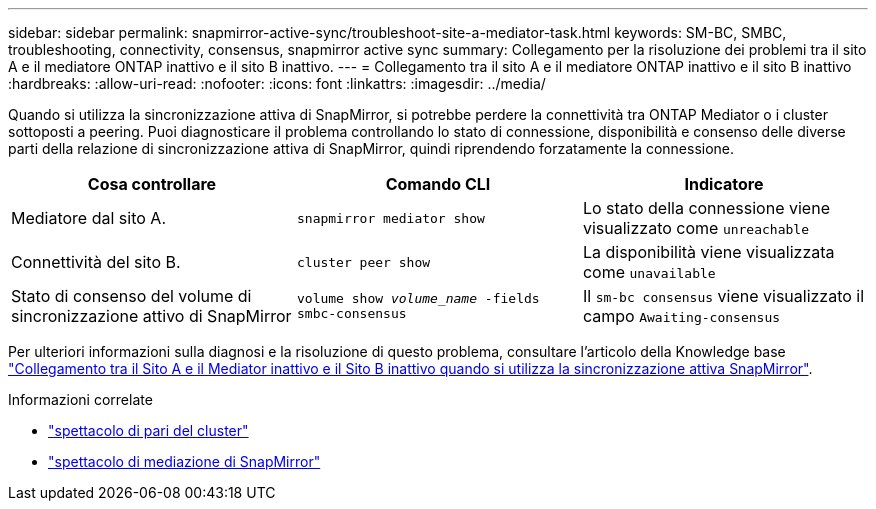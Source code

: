 ---
sidebar: sidebar 
permalink: snapmirror-active-sync/troubleshoot-site-a-mediator-task.html 
keywords: SM-BC, SMBC, troubleshooting, connectivity, consensus, snapmirror active sync 
summary: Collegamento per la risoluzione dei problemi tra il sito A e il mediatore ONTAP inattivo e il sito B inattivo. 
---
= Collegamento tra il sito A e il mediatore ONTAP inattivo e il sito B inattivo
:hardbreaks:
:allow-uri-read: 
:nofooter: 
:icons: font
:linkattrs: 
:imagesdir: ../media/


[role="lead"]
Quando si utilizza la sincronizzazione attiva di SnapMirror, si potrebbe perdere la connettività tra ONTAP Mediator o i cluster sottoposti a peering. Puoi diagnosticare il problema controllando lo stato di connessione, disponibilità e consenso delle diverse parti della relazione di sincronizzazione attiva di SnapMirror, quindi riprendendo forzatamente la connessione.

[cols="3"]
|===
| Cosa controllare | Comando CLI | Indicatore 


| Mediatore dal sito A. | `snapmirror mediator show` | Lo stato della connessione viene visualizzato come `unreachable` 


| Connettività del sito B. | `cluster peer show` | La disponibilità viene visualizzata come `unavailable` 


| Stato di consenso del volume di sincronizzazione attivo di SnapMirror | `volume show _volume_name_ -fields smbc-consensus` | Il `sm-bc consensus` viene visualizzato il campo `Awaiting-consensus` 
|===
Per ulteriori informazioni sulla diagnosi e la risoluzione di questo problema, consultare l'articolo della Knowledge base link:https://kb.netapp.com/Advice_and_Troubleshooting/Data_Protection_and_Security/SnapMirror/Link_between_Site_A_and_Mediator_down_and_Site_B_down_when_using_SM-BC["Collegamento tra il Sito A e il Mediator inattivo e il Sito B inattivo quando si utilizza la sincronizzazione attiva SnapMirror"^].

.Informazioni correlate
* link:https://docs.netapp.com/us-en/ontap-cli/cluster-peer-show.html["spettacolo di pari del cluster"^]
* link:https://docs.netapp.com/us-en/ontap-cli/snapmirror-mediator-show.html["spettacolo di mediazione di SnapMirror"^]


